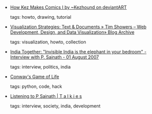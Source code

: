 #+BEGIN_COMMENT
.. link:
.. description:
.. tags: bookmarks
.. date: 2011/04/23 23:59:59
.. title: Bookmarks [2011/04/23]
.. slug: bookmarks-2011-04-23
.. category: bookmarks
#+END_COMMENT


- [[http://kezhound.deviantart.com/art/How-Kez-Makes-Comics-I-121372129][How Kez Makes Comics I by ~Kezhound on deviantART]]

  tags: howto, drawing, tutorial
  



- [[http://www.timshowers.com/2008/08/visualization-strategies-text-documents/][Visualization Strategies: Text & Documents » Tim Showers – Web Development, Design, and Data Visualization» Blog Archive]]

  tags: visualization, howto, collection
  



- [[http://www.indiatogether.org/2007/aug/ivw-sainath.htm][India Together: "Invisible India is the elephant in your bedroom" - Interview with P. Sainath - 01 August 2007]]

  tags: interview, politics, india
  



- [[http://www.qotile.net/blog/wp/?p=600][Conway's Game of Life]]

  tags: python, code, hack
  



- [[http://tvmtalkies.com/archives/911][Listening to P Sainath | T a l k i e s]]

  tags: interview, society, india, development
  



